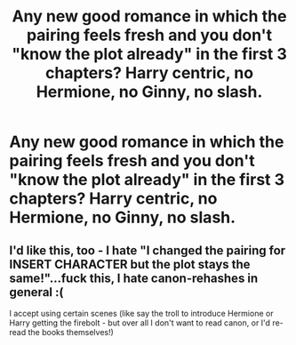 #+TITLE: Any new good romance in which the pairing feels fresh and you don't "know the plot already" in the first 3 chapters? Harry centric, no Hermione, no Ginny, no slash.

* Any new good romance in which the pairing feels fresh and you don't "know the plot already" in the first 3 chapters? Harry centric, no Hermione, no Ginny, no slash.
:PROPERTIES:
:Author: nauze18
:Score: 2
:DateUnix: 1570082782.0
:DateShort: 2019-Oct-03
:FlairText: Request
:END:

** I'd like this, too - I hate "I changed the pairing for *INSERT CHARACTER* but the plot stays the same!"...fuck this, I hate canon-rehashes in general :(

I accept using certain scenes (like say the troll to introduce Hermione or Harry getting the firebolt - but over all I don't want to read canon, or I'd re-read the books themselves!)
:PROPERTIES:
:Author: Laxian
:Score: 1
:DateUnix: 1570224992.0
:DateShort: 2019-Oct-05
:END:
